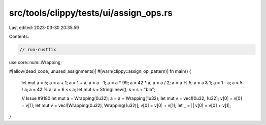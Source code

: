 src/tools/clippy/tests/ui/assign_ops.rs
=======================================

Last edited: 2023-03-30 20:35:59

Contents:

.. code-block:: rs

    // run-rustfix

use core::num::Wrapping;

#[allow(dead_code, unused_assignments)]
#[warn(clippy::assign_op_pattern)]
fn main() {
    let mut a = 5;
    a = a + 1;
    a = 1 + a;
    a = a - 1;
    a = a * 99;
    a = 42 * a;
    a = a / 2;
    a = a % 5;
    a = a & 1;
    a = 1 - a;
    a = 5 / a;
    a = 42 % a;
    a = 6 << a;
    let mut s = String::new();
    s = s + "bla";

    // Issue #9180
    let mut a = Wrapping(0u32);
    a = a + Wrapping(1u32);
    let mut v = vec![0u32, 1u32];
    v[0] = v[0] + v[1];
    let mut v = vec![Wrapping(0u32), Wrapping(1u32)];
    v[0] = v[0] + v[1];
    let _ = || v[0] = v[0] + v[1];
}


